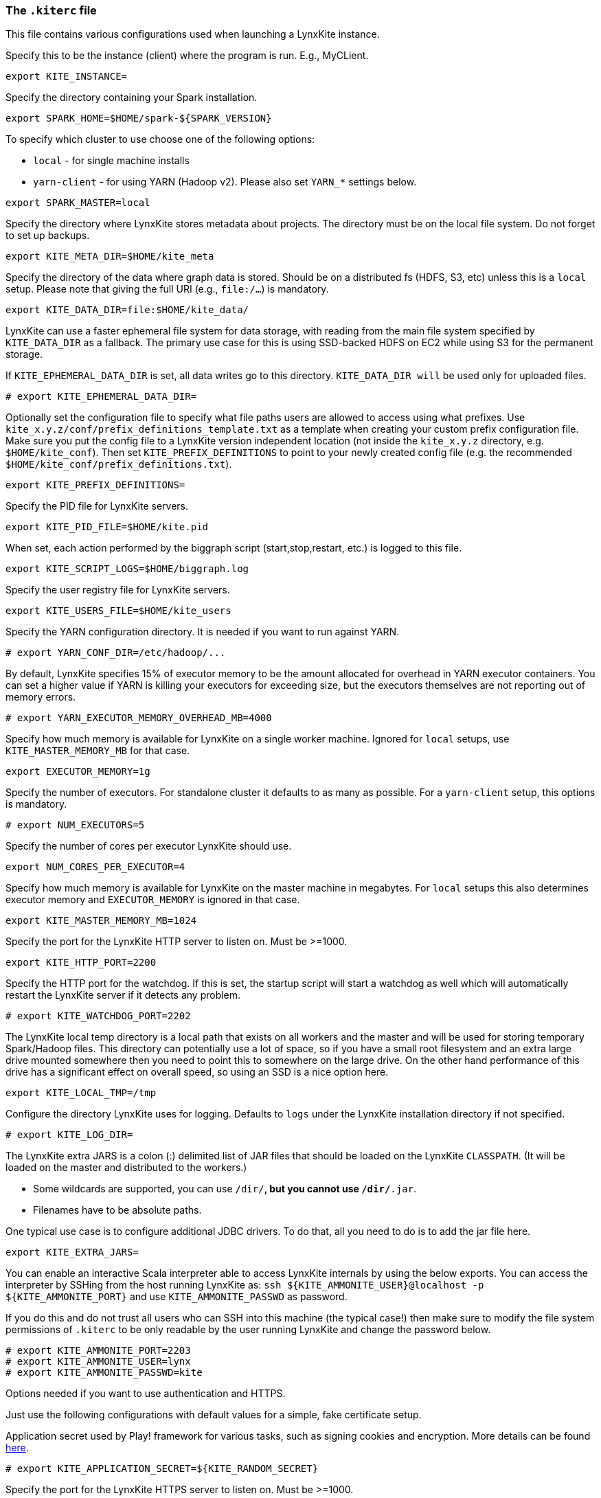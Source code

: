 [[kiterc-file]]
### The `.kiterc` file

This file contains various configurations used when launching a LynxKite instance.

[[kite-instance]]
Specify this to be the instance (client) where the program is run. E.g., MyCLient.
```
export KITE_INSTANCE=
```

Specify the directory containing your Spark installation.
```
export SPARK_HOME=$HOME/spark-${SPARK_VERSION}
```

To specify which cluster to use choose one of the following options:

- `local` - for single machine installs
- `yarn-client` - for using YARN (Hadoop v2). Please also set `YARN_*` settings below.

```
export SPARK_MASTER=local
```

Specify the directory where LynxKite stores metadata about projects. The directory must be on
the local file system. Do not forget to set up backups.
```
export KITE_META_DIR=$HOME/kite_meta
```

Specify the directory of the data where graph data is stored. Should be on a distributed fs
(HDFS, S3, etc) unless this is a `local` setup. Please note that giving the full
URI (e.g., `file:/...`) is mandatory.
```
export KITE_DATA_DIR=file:$HOME/kite_data/
```

LynxKite can use a faster ephemeral file system for data storage, with reading from the main
file system specified by `KITE_DATA_DIR` as a fallback. The primary use case for this is using
SSD-backed HDFS on EC2 while using S3 for the permanent storage.

If `KITE_EPHEMERAL_DATA_DIR` is set, all data writes go to this directory. `KITE_DATA_DIR will` be
used only for uploaded files.
```
# export KITE_EPHEMERAL_DATA_DIR=
```

Optionally set the configuration file to specify what file paths users are allowed to access using
what prefixes. Use `kite_x.y.z/conf/prefix_definitions_template.txt` as a template when creating
your custom prefix configuration file. Make sure you put the config file to a LynxKite version
independent location (not inside the `kite_x.y.z` directory, e.g. `$HOME/kite_conf`). Then set
`KITE_PREFIX_DEFINITIONS` to point to your newly created config file (e.g. the recommended
`$HOME/kite_conf/prefix_definitions.txt`).
```
export KITE_PREFIX_DEFINITIONS=
```

Specify the PID file for LynxKite servers.
```
export KITE_PID_FILE=$HOME/kite.pid
```

When set, each action performed by the biggraph script (start,stop,restart, etc.) is logged to
this file.
```
export KITE_SCRIPT_LOGS=$HOME/biggraph.log
```

Specify the user registry file for LynxKite servers.
```
export KITE_USERS_FILE=$HOME/kite_users
```

Specify the YARN configuration directory. It is needed if you want to run against YARN.
```
# export YARN_CONF_DIR=/etc/hadoop/...
```

By default, LynxKite specifies 15% of executor memory to be the amount allocated for overhead
in YARN executor containers. You can set a higher value if YARN is killing your executors for
exceeding size, but the executors themselves are not reporting out of memory errors.
```
# export YARN_EXECUTOR_MEMORY_OVERHEAD_MB=4000
```

Specify how much memory is available for LynxKite on a single worker machine.
Ignored for `local` setups, use `KITE_MASTER_MEMORY_MB` for that case.
```
export EXECUTOR_MEMORY=1g
```

Specify the number of executors. For standalone cluster it defaults to as many as possible.
For a `yarn-client` setup, this options is mandatory.
```
# export NUM_EXECUTORS=5
```

Specify the number of cores per executor LynxKite should use.
```
export NUM_CORES_PER_EXECUTOR=4
```

Specify how much memory is available for LynxKite on the master machine in megabytes.
For `local` setups this also determines executor memory and `EXECUTOR_MEMORY` is
ignored in that case.
```
export KITE_MASTER_MEMORY_MB=1024
```

Specify the port for the LynxKite HTTP server to listen on. Must be >=1000.
```
export KITE_HTTP_PORT=2200
```

Specify the HTTP port for the watchdog. If this is set, the startup script will start a watchdog
as well which will automatically restart the LynxKite server if it detects any problem.
```
# export KITE_WATCHDOG_PORT=2202
```

The LynxKite local temp directory is a local path that exists on all workers and the master and will
be used for storing temporary Spark/Hadoop files. This directory can potentially use a lot of
space, so if you have a small root filesystem and an extra large drive mounted somewhere then you
need to point this to somewhere on the large drive. On the other hand performance of this drive has
a significant effect on overall speed, so using an SSD is a nice option here.
```
export KITE_LOCAL_TMP=/tmp
```

[[kiterc-logging]]
Configure the directory LynxKite uses for logging. Defaults to `logs` under the LynxKite
installation directory if not specified.
```
# export KITE_LOG_DIR=
```

[[kiterc-extra-jars]]
The LynxKite extra JARS is a colon (:) delimited list of JAR files that should be loaded on the
LynxKite `CLASSPATH`. (It will be loaded on the master and distributed to the workers.)

- Some wildcards are supported, you can use `/dir/*`, but you cannot use `/dir/*.jar`.
- Filenames have to be absolute paths.

One typical use case is to configure additional JDBC drivers. To do that, all you need to do is to
add the jar file here.
```
export KITE_EXTRA_JARS=
```

You can enable an interactive Scala interpreter able to access LynxKite internals by using
the below exports. You can access the interpreter by SSHing from the host running LynxKite as:
`ssh ${KITE_AMMONITE_USER}@localhost -p ${KITE_AMMONITE_PORT}`
and use `KITE_AMMONITE_PASSWD` as password.

If you do this and do not trust all users who can SSH into this machine (the typical case!)
then make sure to modify the file system permissions of `.kiterc` to be only readable by the
user running LynxKite and change the password below.
```
# export KITE_AMMONITE_PORT=2203
# export KITE_AMMONITE_USER=lynx
# export KITE_AMMONITE_PASSWD=kite
```

[[kiterc-https]]
Options needed if you want to use authentication and HTTPS.

Just use the following configurations with default values for a simple, fake certificate setup.

===========================================================
Application secret used by Play! framework for various tasks, such as signing cookies and
encryption. More details can be found
https://playframework.com/documentation/latest/ApplicationSecret[here].
```
# export KITE_APPLICATION_SECRET=${KITE_RANDOM_SECRET}
```

Specify the port for the LynxKite HTTPS server to listen on. Must be >=1000.
```
# export KITE_HTTPS_PORT=2201
```

Set the keystore file and password with the HTTPS keys. Use the default values for a fake HTTPS
certificate. If you have your own intranet CA or a wildcard certificate, you can generate a
certificate for LynxKite that the browsers can validate. Follow the instructions at
http://tomcat.apache.org/tomcat-6.0-doc/ssl-howto.html[Apache Tomcat] for creating a keystore file.
```
# export KITE_HTTPS_KEYSTORE=${KITE_DEPLOYMENT_CONFIG_DIR}/localhost.self-signed.cert
# export KITE_HTTPS_KEYSTORE_PWD=asdasd
```
===========================================================

The LynxKite Google client secret is only needed for Google Authenticator. Ask the Lynx R&D
team for further instructions if you think you need this feature.
```
# export KITE_GOOGLE_CLIENT_SECRET='???'
```

On a Kerberos-secured Hadoop cluster, set the KERBEROS_PRINCIPAL and KERBEROS_KEYTAB
variables. The principal acts like a user name and the keytab file acts like a password.
```
# export KERBEROS_PRINCIPAL=
# export KERBEROS_KEYTAB=
```

Uncomment the below lines to export LynxKite's Spark metrics into
a Graphite-compatible monitoring system. You can use this together
with `tools/monitoring/restart_monitoring_master.sh`.
```
# export GRAPHITE_MONITORING_HOST=$(hostname)
# export GRAPHITE_MONITORING_PORT=9109
```

